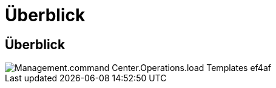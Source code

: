 = Überblick
:allow-uri-read: 




== Überblick

image::Management.command_center.operations.load_templates-ef4af.png[Management.command Center.Operations.load Templates ef4af]
